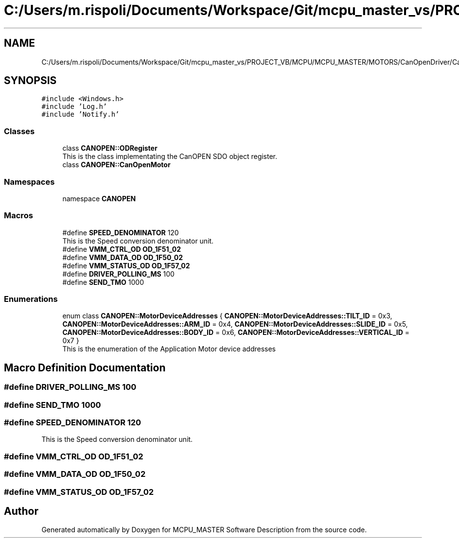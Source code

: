 .TH "C:/Users/m.rispoli/Documents/Workspace/Git/mcpu_master_vs/PROJECT_VB/MCPU/MCPU_MASTER/MOTORS/CanOpenDriver/CanOpenMotor.h" 3 "Wed May 29 2024" "MCPU_MASTER Software Description" \" -*- nroff -*-
.ad l
.nh
.SH NAME
C:/Users/m.rispoli/Documents/Workspace/Git/mcpu_master_vs/PROJECT_VB/MCPU/MCPU_MASTER/MOTORS/CanOpenDriver/CanOpenMotor.h
.SH SYNOPSIS
.br
.PP
\fC#include <Windows\&.h>\fP
.br
\fC#include 'Log\&.h'\fP
.br
\fC#include 'Notify\&.h'\fP
.br

.SS "Classes"

.in +1c
.ti -1c
.RI "class \fBCANOPEN::ODRegister\fP"
.br
.RI "This is the class implementating the CanOPEN SDO object register\&. "
.ti -1c
.RI "class \fBCANOPEN::CanOpenMotor\fP"
.br
.in -1c
.SS "Namespaces"

.in +1c
.ti -1c
.RI "namespace \fBCANOPEN\fP"
.br
.in -1c
.SS "Macros"

.in +1c
.ti -1c
.RI "#define \fBSPEED_DENOMINATOR\fP   120"
.br
.RI "This is the Speed conversion denominator unit\&. "
.ti -1c
.RI "#define \fBVMM_CTRL_OD\fP   \fBOD_1F51_02\fP"
.br
.ti -1c
.RI "#define \fBVMM_DATA_OD\fP   \fBOD_1F50_02\fP"
.br
.ti -1c
.RI "#define \fBVMM_STATUS_OD\fP   \fBOD_1F57_02\fP"
.br
.ti -1c
.RI "#define \fBDRIVER_POLLING_MS\fP   100"
.br
.ti -1c
.RI "#define \fBSEND_TMO\fP   1000"
.br
.in -1c
.SS "Enumerations"

.in +1c
.ti -1c
.RI "enum class \fBCANOPEN::MotorDeviceAddresses\fP { \fBCANOPEN::MotorDeviceAddresses::TILT_ID\fP = 0x3, \fBCANOPEN::MotorDeviceAddresses::ARM_ID\fP = 0x4, \fBCANOPEN::MotorDeviceAddresses::SLIDE_ID\fP = 0x5, \fBCANOPEN::MotorDeviceAddresses::BODY_ID\fP = 0x6, \fBCANOPEN::MotorDeviceAddresses::VERTICAL_ID\fP = 0x7 }"
.br
.RI "This is the enumeration of the Application Motor device addresses "
.in -1c
.SH "Macro Definition Documentation"
.PP 
.SS "#define DRIVER_POLLING_MS   100"

.SS "#define SEND_TMO   1000"

.SS "#define SPEED_DENOMINATOR   120"

.PP
This is the Speed conversion denominator unit\&. 
.SS "#define VMM_CTRL_OD   \fBOD_1F51_02\fP"

.SS "#define VMM_DATA_OD   \fBOD_1F50_02\fP"

.SS "#define VMM_STATUS_OD   \fBOD_1F57_02\fP"

.SH "Author"
.PP 
Generated automatically by Doxygen for MCPU_MASTER Software Description from the source code\&.
